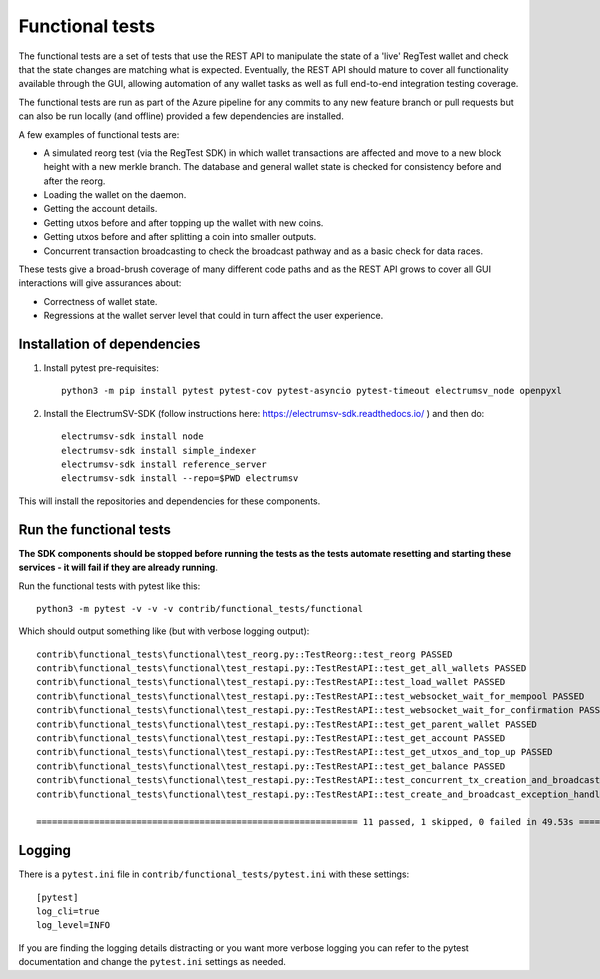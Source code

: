 Functional tests
===================
The functional tests are a set of tests that use the REST API to manipulate the state of a
'live' RegTest wallet and check that the state changes are matching what is expected.
Eventually, the REST API should mature to cover all functionality available through the GUI,
allowing automation of any wallet tasks as well as full end-to-end integration testing
coverage.

The functional tests are run as part of the Azure pipeline for any commits to any new
feature branch or pull requests but can also be run locally (and offline) provided a few
dependencies are installed.

A few examples of functional tests are:

- A simulated reorg test (via the RegTest SDK) in which wallet transactions are affected and move to a new block height with a new merkle branch. The database and general wallet state is checked for consistency before and after the reorg.
- Loading the wallet on the daemon.
- Getting the account details.
- Getting utxos before and after topping up the wallet with new coins.
- Getting utxos before and after splitting a coin into smaller outputs.
- Concurrent transaction broadcasting to check the broadcast pathway and as a basic check for data races.

These tests give a broad-brush coverage of many different code paths and as the
REST API grows to cover all GUI interactions will give assurances about:

- Correctness of wallet state.
- Regressions at the wallet server level that could in turn affect the user experience.

Installation of dependencies
-------------------------------

1. Install pytest pre-requisites::

    python3 -m pip install pytest pytest-cov pytest-asyncio pytest-timeout electrumsv_node openpyxl


2. Install the ElectrumSV-SDK (follow instructions here: https://electrumsv-sdk.readthedocs.io/ ) and then do::

    electrumsv-sdk install node
    electrumsv-sdk install simple_indexer
    electrumsv-sdk install reference_server
    electrumsv-sdk install --repo=$PWD electrumsv

This will install the repositories and dependencies for these components.

Run the functional tests
--------------------------
**The SDK components should be stopped before running the tests as the tests automate
resetting and starting these services - it will fail if they are already running**.

Run the functional tests with pytest like this::

    python3 -m pytest -v -v -v contrib/functional_tests/functional

Which should output something like (but with verbose logging output)::

    contrib\functional_tests\functional\test_reorg.py::TestReorg::test_reorg PASSED
    contrib\functional_tests\functional\test_restapi.py::TestRestAPI::test_get_all_wallets PASSED                                                              [ 25%]
    contrib\functional_tests\functional\test_restapi.py::TestRestAPI::test_load_wallet PASSED                                                                  [ 33%]
    contrib\functional_tests\functional\test_restapi.py::TestRestAPI::test_websocket_wait_for_mempool PASSED                                                   [ 41%]
    contrib\functional_tests\functional\test_restapi.py::TestRestAPI::test_websocket_wait_for_confirmation PASSED                                              [ 50%]
    contrib\functional_tests\functional\test_restapi.py::TestRestAPI::test_get_parent_wallet PASSED                                                            [ 58%]
    contrib\functional_tests\functional\test_restapi.py::TestRestAPI::test_get_account PASSED                                                                  [ 66%]
    contrib\functional_tests\functional\test_restapi.py::TestRestAPI::test_get_utxos_and_top_up PASSED                                                         [ 75%]
    contrib\functional_tests\functional\test_restapi.py::TestRestAPI::test_get_balance PASSED                                                                  [ 83%]
    contrib\functional_tests\functional\test_restapi.py::TestRestAPI::test_concurrent_tx_creation_and_broadcast PASSED                                         [ 91%]
    contrib\functional_tests\functional\test_restapi.py::TestRestAPI::test_create_and_broadcast_exception_handling PASSED

    ============================================================= 11 passed, 1 skipped, 0 failed in 49.53s ==========================================================

Logging
---------------
There is a ``pytest.ini`` file in ``contrib/functional_tests/pytest.ini`` with these settings::

    [pytest]
    log_cli=true
    log_level=INFO

If you are finding the logging details distracting or you want more verbose logging you can refer
to the pytest documentation and change the ``pytest.ini`` settings as needed.
